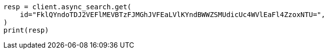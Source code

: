 // This file is autogenerated, DO NOT EDIT
// search/search-your-data/search-across-clusters.asciidoc:605

[source, python]
----
resp = client.async_search.get(
    id="FklQYndoTDJ2VEFlMEVBTzFJMGhJVFEaLVlKYndBWWZSMUdicUc4WVlEaFl4ZzoxNTU=",
)
print(resp)
----
